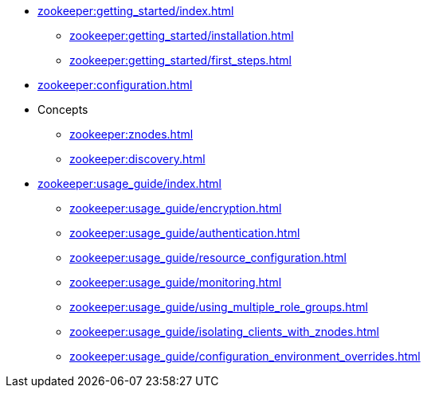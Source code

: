 * xref:zookeeper:getting_started/index.adoc[]
** xref:zookeeper:getting_started/installation.adoc[]
** xref:zookeeper:getting_started/first_steps.adoc[]
* xref:zookeeper:configuration.adoc[]
* Concepts
** xref:zookeeper:znodes.adoc[]
** xref:zookeeper:discovery.adoc[]
* xref:zookeeper:usage_guide/index.adoc[]
** xref:zookeeper:usage_guide/encryption.adoc[]
** xref:zookeeper:usage_guide/authentication.adoc[]
** xref:zookeeper:usage_guide/resource_configuration.adoc[]
** xref:zookeeper:usage_guide/monitoring.adoc[]
** xref:zookeeper:usage_guide/using_multiple_role_groups.adoc[]
** xref:zookeeper:usage_guide/isolating_clients_with_znodes.adoc[]
** xref:zookeeper:usage_guide/configuration_environment_overrides.adoc[]